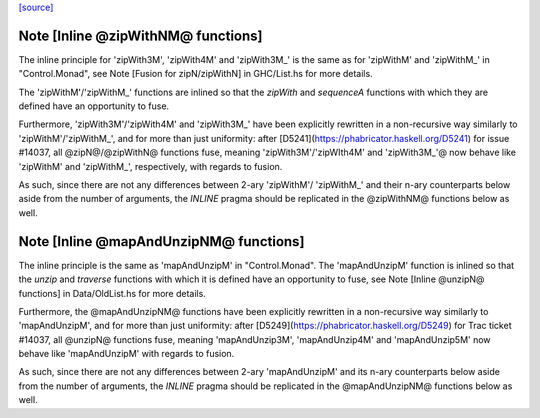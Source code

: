 `[source] <https://gitlab.haskell.org/ghc/ghc/tree/master/compiler/utils/MonadUtils.hs>`_

Note [Inline @zipWithNM@ functions]
~~~~~~~~~~~~~~~~~~~~~~~~~~~~~~~~~~~

The inline principle for 'zipWith3M', 'zipWith4M' and 'zipWith3M_' is the same
as for 'zipWithM' and 'zipWithM_' in "Control.Monad", see
Note [Fusion for zipN/zipWithN] in GHC/List.hs for more details.

The 'zipWithM'/'zipWithM_' functions are inlined so that the `zipWith` and
`sequenceA` functions with which they are defined have an opportunity to fuse.

Furthermore, 'zipWith3M'/'zipWith4M' and 'zipWith3M_' have been explicitly
rewritten in a non-recursive way similarly to 'zipWithM'/'zipWithM_', and for
more than just uniformity: after [D5241](https://phabricator.haskell.org/D5241)
for issue #14037, all @zipN@/@zipWithN@ functions fuse, meaning
'zipWith3M'/'zipWIth4M' and 'zipWith3M_'@ now behave like 'zipWithM' and
'zipWithM_', respectively, with regards to fusion.

As such, since there are not any differences between 2-ary 'zipWithM'/
'zipWithM_' and their n-ary counterparts below aside from the number of
arguments, the `INLINE` pragma should be replicated in the @zipWithNM@
functions below as well.



Note [Inline @mapAndUnzipNM@ functions]
~~~~~~~~~~~~~~~~~~~~~~~~~~~~~~~~~~~~~~~

The inline principle is the same as 'mapAndUnzipM' in "Control.Monad".
The 'mapAndUnzipM' function is inlined so that the `unzip` and `traverse`
functions with which it is defined have an opportunity to fuse, see
Note [Inline @unzipN@ functions] in Data/OldList.hs for more details.

Furthermore, the @mapAndUnzipNM@ functions have been explicitly rewritten in a
non-recursive way similarly to 'mapAndUnzipM', and for more than just
uniformity: after [D5249](https://phabricator.haskell.org/D5249) for Trac
ticket #14037, all @unzipN@ functions fuse, meaning 'mapAndUnzip3M',
'mapAndUnzip4M' and 'mapAndUnzip5M' now behave like 'mapAndUnzipM' with regards
to fusion.

As such, since there are not any differences between 2-ary 'mapAndUnzipM' and
its n-ary counterparts below aside from the number of arguments, the `INLINE`
pragma should be replicated in the @mapAndUnzipNM@ functions below as well.


